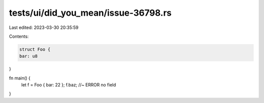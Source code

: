 tests/ui/did_you_mean/issue-36798.rs
====================================

Last edited: 2023-03-30 20:35:59

Contents:

.. code-block:: rs

    struct Foo {
    bar: u8
}

fn main() {
    let f = Foo { bar: 22 };
    f.baz; //~ ERROR no field
}


